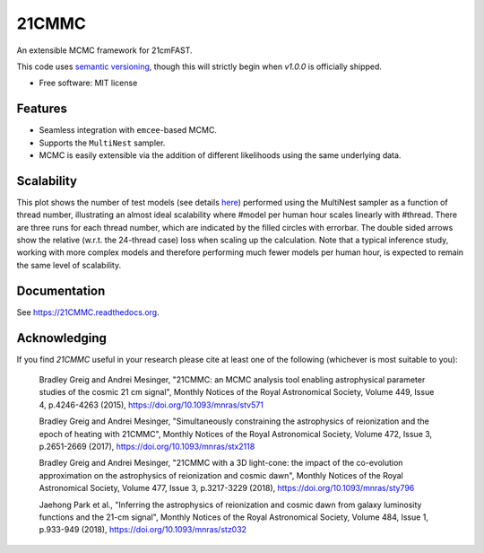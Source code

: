 ======
21CMMC
======

.. start-badges
.. image:: https://github.com/21cmfast/21CMMC/actions/workflows/test_suite.yaml/badge.svg
    :target: https://github.com/21cmfast/21CMMC/actions/workflows/test_suite.yaml
.. image:: https://codecov.io/gh/21cmfast/21CMMC/branch/master/graph/badge.svg?token=PYQ67CETq7
    :target: https://codecov.io/gh/21cmfast/21CMMC
.. image:: https://img.shields.io/badge/code%20style-black-000000.svg
    :target: https://github.com/ambv/black
.. image:: https://readthedocs.org/projects/21cmmc/badge/?version=latest
    :target: https://21cmmc.readthedocs.io/en/latest/?badge=latest
    :alt: Documentation Status
.. end-badges

An extensible MCMC framework for 21cmFAST.


This code uses `semantic versioning <https://semver.org>`_, though this will strictly
begin when `v1.0.0` is officially shipped.

* Free software: MIT license

Features
========

* Seamless integration with ``emcee``-based MCMC.
* Supports the ``MultiNest`` sampler.
* MCMC is easily extensible via the addition of different likelihoods using the same underlying data.

Scalability
===========

.. image:: docs/multinest_scalability.jpg
    :width: 866
This plot shows the number of test models (see details `here <https://github.com/21cmfast/21CMMC/issues/50/#issuecomment-1091391508>`_) performed using the MultiNest sampler as a function of thread number, illustrating an almost ideal scalability where #model per human hour scales linearly with #thread. There are three runs for each thread number, which are indicated by the filled circles with errorbar. The double sided arrows show the relative (w.r.t. the 24-thread case) loss when scaling up the calculation. Note that a typical inference study, working with more complex models and therefore performing much fewer models per human hour, is expected to remain the same level of scalability.

Documentation
=============

See https://21CMMC.readthedocs.org.

Acknowledging
=============
If you find `21CMMC` useful in your research please cite at least one of the following
(whichever is most suitable to you):

    Bradley Greig and Andrei Mesinger, "21CMMC: an MCMC analysis tool enabling
    astrophysical parameter studies of the cosmic 21 cm signal", Monthly Notices of the
    Royal Astronomical Society, Volume 449, Issue 4, p.4246-4263 (2015),
    https://doi.org/10.1093/mnras/stv571

    Bradley Greig and Andrei Mesinger, "Simultaneously constraining the astrophysics of
    reionization and the epoch of heating with 21CMMC", Monthly Notices of the Royal
    Astronomical Society, Volume 472, Issue 3, p.2651-2669 (2017),
    https://doi.org/10.1093/mnras/stx2118

    Bradley Greig and Andrei Mesinger, "21CMMC with a 3D light-cone: the impact of the
    co-evolution approximation on the astrophysics of reionization and cosmic dawn",
    Monthly Notices of the Royal Astronomical Society, Volume 477, Issue 3, p.3217-3229
    (2018), https://doi.org/10.1093/mnras/sty796

    Jaehong Park et al.,  "Inferring the astrophysics of reionization and cosmic dawn
    from galaxy luminosity functions and the 21-cm signal", Monthly Notices of the
    Royal Astronomical Society, Volume 484, Issue 1, p.933-949 (2018),
    https://doi.org/10.1093/mnras/stz032
